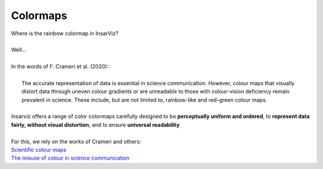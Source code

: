 Colormaps
==============

| Where is the rainbow colormap in InsarViz? 
|
| Well...
|
| In the words of F. Crameri et al. (2020)::
|
|	The accurate representation of data is essential in science communication. However, 	colour maps that visually distort data through uneven colour gradients or are 
	unreadable to those with colour-vision deficiency remain prevalent in science. These 	include, but are not limited to, rainbow-like and red–green colour maps.
|
| Insarviz offers a range of color colormaps carefully designed to be **perceptually uniform and ordered**, to **represent data fairly, without visual distortion**, and to ensure **universal readability**.
|
| For this, we rely on the works of Crameri and others:
| `Scientific colour maps <https://www.fabiocrameri.ch/colourmaps/>`_ \
| `The misuse of colour in science communication <https://www.nature.com/articles/s41467-020-19160-7>`_
